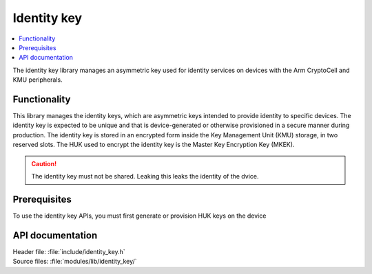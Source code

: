 .. _lib_identity_key:

Identity key
############

.. contents::
   :local:
   :depth: 2

The identity key library manages an asymmetric key used for identity services on devices with the Arm CryptoCell and KMU peripherals.

Functionality
*************

This library manages the identity keys, which are asymmetric keys intended to provide identity to specific devices. 
The identity key is expected to be unique and that is device-generated or otherwise provisioned in a secure manner during production.
The identity key is stored in an encrypted form inside the Key Management Unit (KMU) storage, in two reserved slots.
The HUK used to encrypt the identity key is the Master Key Encryption Key (MKEK).

.. caution::
   The identity key must not be shared. Leaking this leaks the identity of the dvice.

Prerequisites
*************

To use the identity key APIs, you must first generate or provision HUK keys on the device


API documentation
*****************

| Header file: :file:`include/identity_key.h`
| Source files: :file:`modules/lib/identity_key/`

.. doxygengroup:: identity_key
   :project: nrf
   :members:
